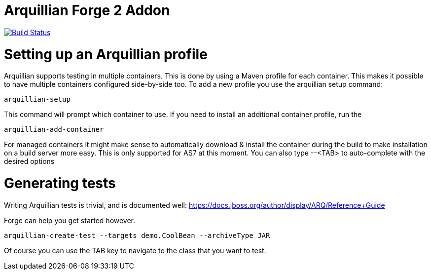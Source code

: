Arquillian Forge 2 Addon
========================

image:https://travis-ci.org/forge/addon-arquillian.svg?branch=master["Build Status", link="https://travis-ci.org/forge/addon-arquillian"]

Setting up an Arquillian profile
================================

Arquillian supports testing in multiple containers. This is done by using a Maven profile for each container. This makes it possible to have multiple containers configured side-by-side too.
To add a new profile you use the arquillian setup command:

	arquillian-setup
	
This command will prompt which container to use. If  you need to install an additional container profile, run the 

	arquillian-add-container 
	
For managed containers it might make sense to automatically download & install the container during the build to make installation on a build server more easy. This is only supported for AS7 at this moment.
You can also type --<TAB> to auto-complete with the desired options 

Generating tests
================

Writing Arquillian tests is trivial, and is documented well: https://docs.jboss.org/author/display/ARQ/Reference+Guide

Forge can help you get started however. 
	
	arquillian-create-test --targets demo.CoolBean --archiveType JAR
	
Of course you can use the TAB key to navigate to the class that you want to test.
